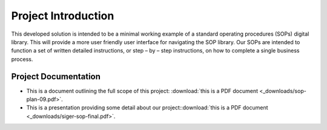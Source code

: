#####################
Project Introduction 
#####################

This developed solution is intended to be a minimal working example of a standard operating procedures (SOPs) digital library. This will provide a more user friendly user interface for navigating the SOP library. Our SOPs are intended to function a set of written detailed instructions, or step – by – step instructions, 
on how to complete a single business process.

**********************
Project Documentation
**********************

* This is a document outlining the full scope of this project: :download:`this is a PDF document <_downloads/sop-plan-09.pdf>`.

* This is a presentation providing some detail about our project::download:`this is a PDF document <_downloads/siger-sop-final.pdf>`.

 
